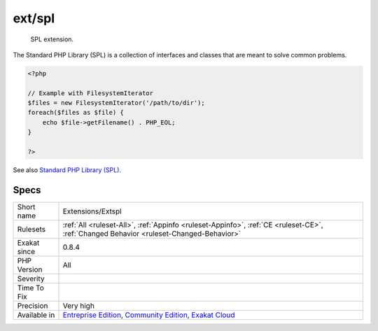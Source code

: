 .. _extensions-extspl:

.. _ext-spl:

ext/spl
+++++++

  SPL extension.

The Standard PHP Library (SPL) is a collection of interfaces and classes that are meant to solve common problems.

.. code-block:: php
   
   <?php
   
   // Example with FilesystemIterator
   $files = new FilesystemIterator('/path/to/dir');
   foreach($files as $file) {
       echo $file->getFilename() . PHP_EOL;
   }
   
   ?>

See also `Standard PHP Library (SPL) <http://www.php.net/manual/en/book.spl.php>`_.


Specs
_____

+--------------+-----------------------------------------------------------------------------------------------------------------------------------------------------------------------------------------+
| Short name   | Extensions/Extspl                                                                                                                                                                       |
+--------------+-----------------------------------------------------------------------------------------------------------------------------------------------------------------------------------------+
| Rulesets     | :ref:`All <ruleset-All>`, :ref:`Appinfo <ruleset-Appinfo>`, :ref:`CE <ruleset-CE>`, :ref:`Changed Behavior <ruleset-Changed-Behavior>`                                                  |
+--------------+-----------------------------------------------------------------------------------------------------------------------------------------------------------------------------------------+
| Exakat since | 0.8.4                                                                                                                                                                                   |
+--------------+-----------------------------------------------------------------------------------------------------------------------------------------------------------------------------------------+
| PHP Version  | All                                                                                                                                                                                     |
+--------------+-----------------------------------------------------------------------------------------------------------------------------------------------------------------------------------------+
| Severity     |                                                                                                                                                                                         |
+--------------+-----------------------------------------------------------------------------------------------------------------------------------------------------------------------------------------+
| Time To Fix  |                                                                                                                                                                                         |
+--------------+-----------------------------------------------------------------------------------------------------------------------------------------------------------------------------------------+
| Precision    | Very high                                                                                                                                                                               |
+--------------+-----------------------------------------------------------------------------------------------------------------------------------------------------------------------------------------+
| Available in | `Entreprise Edition <https://www.exakat.io/entreprise-edition>`_, `Community Edition <https://www.exakat.io/community-edition>`_, `Exakat Cloud <https://www.exakat.io/exakat-cloud/>`_ |
+--------------+-----------------------------------------------------------------------------------------------------------------------------------------------------------------------------------------+


